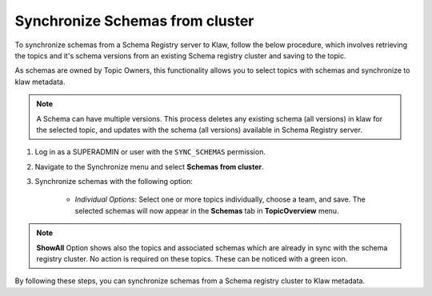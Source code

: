 Synchronize Schemas from cluster
================================

To synchronize schemas from a Schema Registry server to Klaw, follow the below procedure, which involves retrieving the topics and it's schema versions from an existing Schema registry cluster and saving to the topic.

As schemas are owned by Topic Owners, this functionality allows you to select topics with schemas and synchronize to klaw metadata.

.. note::  A Schema can have multiple versions. This process deletes any existing schema (all versions) in klaw for the selected topic, and updates with the schema (all versions) available in Schema Registry server.

1. Log in as a SUPERADMIN or user with the ``SYNC_SCHEMAS`` permission.

2. Navigate to the Synchronize menu and select **Schemas from cluster**.

3. Synchronize schemas with the following option:

    - `Individual Options`: Select one or more topics individually, choose a team, and save. The selected schemas will now appear in the **Schemas** tab in **TopicOverview** menu.

.. image:: /../../../_static/images/sync/SyncSchemasFromCluster.png

.. note::  **ShowAll** Option shows also the topics and associated schemas which are already in sync with the schema registry cluster. No action is required on these topics. These can be noticed with a green icon.

By following these steps, you can synchronize schemas from a Schema registry cluster to Klaw metadata.